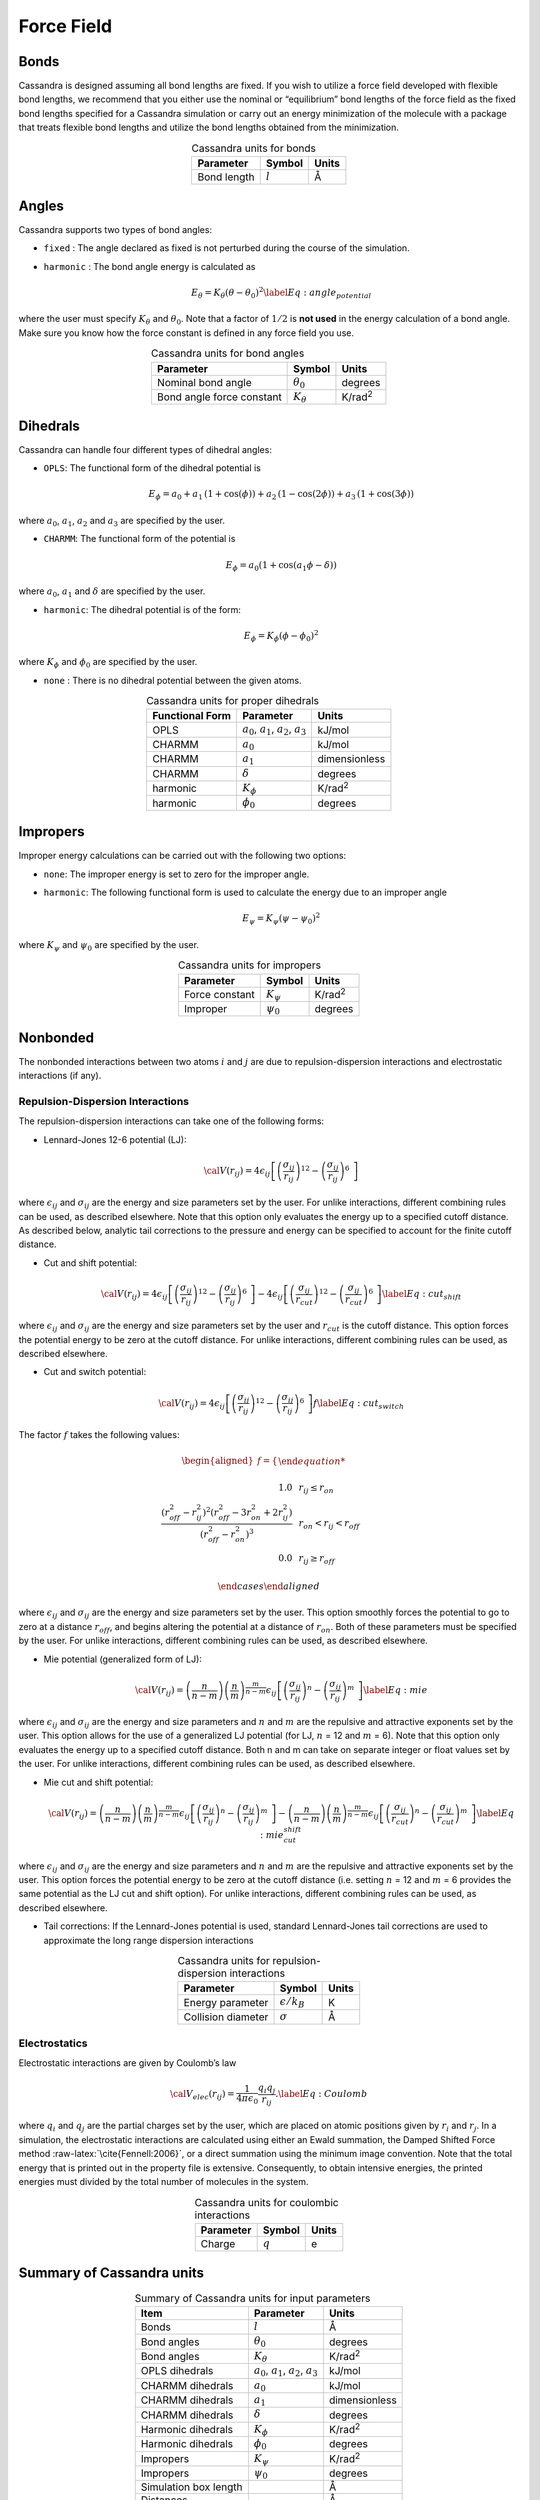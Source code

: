 Force Field
===========

Bonds
-----

Cassandra is designed assuming all bond lengths are fixed. If you wish
to utilize a force field developed with flexible bond lengths, we
recommend that you either use the nominal or “equilibrium” bond lengths
of the force field as the fixed bond lengths specified for a Cassandra
simulation or carry out an energy minimization of the molecule with a
package that treats flexible bond lengths and utilize the bond lengths
obtained from the minimization.

.. table:: Cassandra units for bonds
    :widths: auto
    :align: center

    =========== ========= ========
    Parameter   Symbol    Units
    =========== ========= ========
    Bond length :math:`l` Å
    =========== ========= ========

Angles
------

Cassandra supports two types of bond angles:

-  ``fixed`` : The angle declared as fixed is not perturbed during the
   course of the simulation.

-  ``harmonic`` : The bond angle energy is calculated as

   .. math::

      E_\theta = K_\theta (\theta - \theta_0)^2
      \label{Eq:angle_potential}

where the user must specify :math:`K_\theta` and :math:`\theta_0`.
Note that a factor of :math:`1/2` is **not used** in the energy
calculation of a bond angle. Make sure you know how the force
constant is defined in any force field you use.

.. table:: Cassandra units for bond angles
    :widths: auto
    :align: center

    ========================== =================  ==================
    Parameter                       Symbol            Units
    ========================== =================  ==================
    Nominal bond angle          :math:`\theta_0`   degrees
    Bond angle force constant   :math:`K_\theta`   K/rad\ :sup:`2`
    ========================== =================  ==================


Dihedrals
---------

Cassandra can handle four different types of dihedral angles:

-  ``OPLS``: The functional form of the dihedral potential is

   .. math::

      E_\phi = a_0 + a_1\, \left ( 1 + \cos(\phi)  \right ) + a_2 \, \left ( 1 -
        \cos(2\phi)\right ) + a_3 \, \left ( 1 + \cos (3\phi)\right )

where :math:`a_0`, :math:`a_1`, :math:`a_2` and :math:`a_3` are
specified by the user.

-  ``CHARMM``: The functional form of the potential is

   .. math::

      E_\phi = a_0  (1 + \cos (a_1\phi - \delta))

where :math:`a_0`, :math:`a_1` and :math:`\delta` are specified by
the user.

-  ``harmonic``: The dihedral potential is of the form:

   .. math::

      E_\phi = K_\phi (\phi - \phi_0)^2

where :math:`K_\phi` and :math:`\phi_0` are specified by the user.

-  ``none`` : There is no dihedral potential between the given atoms.

.. table:: Cassandra units for proper dihedrals
    :widths: auto
    :align: center

    =========================== ==================================================== ================ 
     Functional Form              Parameter                                               Units
    =========================== ==================================================== ================ 
     OPLS                        :math:`a_0`, :math:`a_1`, :math:`a_2`, :math:`a_3`   kJ/mol
     CHARMM                      :math:`a_0`                                          kJ/mol
     CHARMM                      :math:`a_1`                                          dimensionless
     CHARMM                      :math:`\delta`                                       degrees
     harmonic                    :math:`K_\phi`                                       K/rad\ :sup:`2`
     harmonic                    :math:`\phi_0`                                       degrees
    =========================== ==================================================== ================ 

Impropers
---------

Improper energy calculations can be carried out with the following two
options:

-  ``none``: The improper energy is set to zero for the improper angle.

-  ``harmonic``: The following functional form is used to calculate the
   energy due to an improper angle

   .. math:: E_\psi = K_\psi \left ( \psi - \psi_0 \right )^2

where :math:`K_\psi` and :math:`\psi_0` are specified by the user.

.. table:: Cassandra units for impropers
    :widths: auto
    :align: center

    ================= ================ ================ 
     Parameter         Symbol            Units
    ================= ================ ================ 
     Force constant    :math:`K_\psi`   K/rad\ :sup:`2`
     Improper          :math:`\psi_0`   degrees
    ================= ================ ================ 

Nonbonded
---------

The nonbonded interactions between two atoms :math:`i` and :math:`j` are
due to repulsion-dispersion interactions and electrostatic interactions
(if any).

Repulsion-Dispersion Interactions
~~~~~~~~~~~~~~~~~~~~~~~~~~~~~~~~~

The repulsion-dispersion interactions can take one of the following
forms:

-  Lennard-Jones 12-6 potential (LJ):

   .. math:: {\cal V}(r_{ij})= 4 \epsilon_{ij} \left [  \left ( \frac {\sigma_{ij}} { r_{ij} }\right )^{12} - \left ( \frac {\sigma_{ij}} { r_{ij} }\right )^{6}\ \right ]

where :math:`\epsilon_{ij}` and :math:`\sigma_{ij}` are the energy
and size parameters set by the user. For unlike interactions,
different combining rules can be used, as described elsewhere. Note
that this option only evaluates the energy up to a specified cutoff
distance. As described below, analytic tail corrections to the
pressure and energy can be specified to account for the finite cutoff
distance.

-  Cut and shift potential:

   .. math::

      {\cal V}(r_{ij})= 4 \epsilon_{ij} \left [  \left ( \frac {\sigma_{ij}} { r_{ij} }\right )^{12} - \left ( \frac {\sigma_{ij}} { r_{ij} }\right )^{6}\ \right ] -  4 \epsilon_{ij} \left [  \left ( \frac {\sigma_{ij}} { r_{cut}}\right )^{12} - \left ( \frac {\sigma_{ij}} { r_{cut} }\right )^{6}\ \right ]
      \label{Eq:cut_shift}

where :math:`\epsilon_{ij}` and :math:`\sigma_{ij}` are the energy
and size parameters set by the user and :math:`r_{cut}` is the cutoff
distance. This option forces the potential energy to be zero at the
cutoff distance. For unlike interactions, different combining rules
can be used, as described elsewhere.

-  Cut and switch potential:

   .. math::

      {\cal V}(r_{ij})= 4 \epsilon_{ij} \left [  \left ( \frac {\sigma_{ij}} { r_{ij} }\right )^{12} - \left ( \frac {\sigma_{ij}} { r_{ij} }\right )^{6}\ \right ] f
       \label{Eq:cut_switch}

The factor :math:`f` takes the following values:

   .. math::

      \begin{aligned}
          f = 
          \begin{cases}
          
              1.0 \, \, \, &  r_ {ij}  \le r_{on} \\
              \frac { (r_{off}^2 - r_{ij}^2)^2 (r_{off}^2 - 3r_{on}^2 + 2r_{ij}^2)} {\left ( r_{off}^2 - r_{on}^2 \right )^3}  \, \, \,  & r_{on} < r_{ij} < r_{off}\\
              0.0 \, \, \, & r_{ij} \ge r_{off} 
              
          \end{cases}\end{aligned}

where :math:`\epsilon_{ij}` and :math:`\sigma_{ij}` are the energy
and size parameters set by the user. This option smoothly forces the
potential to go to zero at a distance :math:`r_{off}`, and begins
altering the potential at a distance of :math:`r_{on}`. Both of these
parameters must be specified by the user. For unlike interactions,
different combining rules can be used, as described elsewhere.

-  Mie potential (generalized form of LJ):

   .. math::

      {\cal V}(r_{ij})=  \left ( \frac{n}{n-m} \right ) \left ( \frac {n}{m} \right )^{\frac{m}{n-m}}\epsilon_{ij} \left [  \left ( \frac {\sigma_{ij}} { r_{ij} }\right )^{n} - \left ( \frac {\sigma_{ij}} { r_{ij} }\right )^{m}\ \right  ] 
       \label{Eq:mie}

where :math:`\epsilon_{ij}` and :math:`\sigma_{ij}` are the energy
and size parameters and :math:`n` and :math:`m` are the repulsive and
attractive exponents set by the user. This option allows for the use
of a generalized LJ potential (for LJ, :math:`n` = 12 and :math:`m` =
6). Note that this option only evaluates the energy up to a specified
cutoff distance. Both n and m can take on separate integer or float
values set by the user. For unlike interactions, different combining
rules can be used, as described elsewhere.

-  Mie cut and shift potential:

   .. math::

      {\cal V}(r_{ij})=  \left ( \frac{n}{n-m} \right ) \left ( \frac {n}{m} \right )^{\frac{m}{n-m}}\epsilon_{ij} \left [  \left ( \frac {\sigma_{ij}} { r_{ij} }\right )^{n} - \left ( \frac {\sigma_{ij}} { r_{ij} }\right )^{m}\ \right  ] -  \left ( \frac{n}{n-m} \right ) \left ( \frac {n}{m} \right )^{\frac{m}{n-m}}\epsilon_{ij} \left [  \left ( \frac {\sigma_{ij}} { r_{cut}}\right )^{n} - \left ( \frac {\sigma_{ij}} { r_{cut} }\right )^{m}\ \right]  
       \label{Eq:mie_cut_shift}

where :math:`\epsilon_{ij}` and :math:`\sigma_{ij}` are the energy
and size parameters and :math:`n` and :math:`m` are the repulsive and
attractive exponents set by the user. This option forces the
potential energy to be zero at the cutoff distance (i.e. setting
:math:`n` = 12 and :math:`m` = 6 provides the same potential as the
LJ cut and shift option). For unlike interactions, different
combining rules can be used, as described elsewhere.

-  Tail corrections: If the Lennard-Jones potential is used, standard
   Lennard-Jones tail corrections are used to approximate the long range
   dispersion interactions

.. table:: Cassandra units for repulsion-dispersion interactions
    :widths: auto
    :align: center

    =================== ====================== ================ 
     Parameter            Symbol                 Units
    =================== ====================== ================ 
     Energy parameter    :math:`\epsilon/k_B`     K
     Collision diameter  :math:`\sigma`           Å
    =================== ====================== ================ 
    
Electrostatics
~~~~~~~~~~~~~~

Electrostatic interactions are given by Coulomb’s law

.. math::

   {\cal V}_{elec} (r_{ij}) = \frac{1}{4\pi\epsilon_0} \frac {q_i q_j} {r_{ij}}.
   \label{Eq:Coulomb}

where :math:`q_i` and :math:`q_j` are the partial charges set by the
user, which are placed on atomic positions given by :math:`r_i` and
:math:`r_j`. In a simulation, the electrostatic interactions are
calculated using either an Ewald summation, the Damped Shifted Force
method :raw-latex:`\cite{Fennell:2006}`, or a direct summation using the
minimum image convention. Note that the total energy that is printed out
in the property file is extensive. Consequently, to obtain intensive
energies, the printed energies must divided by the total number of
molecules in the system.


.. table:: Cassandra units for coulombic interactions
    :widths: auto
    :align: center

    ========= ========= =======
    Parameter  Symbol    Units
    ========= ========= =======
    Charge    :math:`q`   e
    ========= ========= =======

Summary of Cassandra units
--------------------------

.. table:: Summary of Cassandra units for input parameters
    :widths: auto
    :align: center

    =========================== ==================================================== ===================
     Item                         Parameter                                               Units
    =========================== ==================================================== ===================
    Bonds                       :math:`l`                                             Å
    Bond angles                 :math:`\theta_0`                                      degrees
    Bond angles                 :math:`K_\theta`                                      K/rad\ :sup:`2`
    OPLS dihedrals              :math:`a_0`, :math:`a_1`, :math:`a_2`, :math:`a_3`    kJ/mol
    CHARMM dihedrals            :math:`a_0`                                           kJ/mol
    CHARMM dihedrals            :math:`a_1`                                           dimensionless
    CHARMM dihedrals            :math:`\delta`                                        degrees
    Harmonic dihedrals          :math:`K_\phi`                                        K/rad\ :sup:`2`
    Harmonic dihedrals          :math:`\phi_0`                                        degrees
    Impropers                   :math:`K_\psi`                                        K/rad\ :sup:`2`
    Impropers                   :math:`\psi_0`                                        degrees

    Simulation box length                                                             Å
    Distances                                                                         Å
    Volume                                                                            Å\ :sup:`3`
    Rotational width                                                                  degrees
    Temperature                                                                       K
    Pressure                                                                          bar
    Chemical potential                                                                kJ/mol
    Energy                                                                            kJ/mol 
    =========================== ==================================================== ===================


